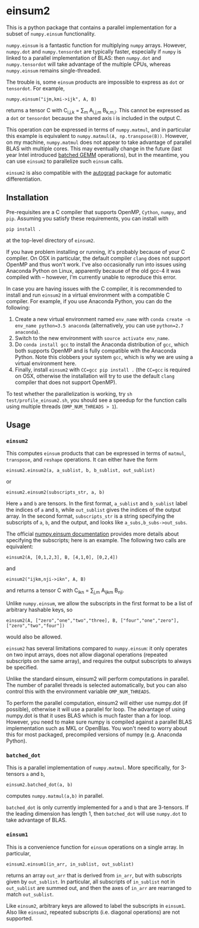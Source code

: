 * einsum2

This is a python package that contains a parallel implementation for 
a subset of ~numpy.einsum~ functionality.

~numpy.einsum~ is a fantastic function for multiplying ~numpy~ arrays. 
However, ~numpy.dot~ and ~numpy.tensordot~ are typically faster, especially if ~numpy~
is linked to a parallel implementation of BLAS:
then ~numpy.dot~ and ~numpy.tensordot~ will take advantage of the multiple
CPUs, whereas ~numpy.einsum~ remains single-threaded.

The trouble is, some ~einsum~ products are impossible to express as
~dot~ or ~tensordot~. For example,
: numpy.einsum("ijm,kmi->ijk", A, B)
returns a tensor C with C_{i,j,k} = \sum_{m} A_{i,j,m} B_{k,m,i}.
This cannot be expressed as a ~dot~ or ~tensordot~ because the shared
axis i is included in the output C.

This operation /can/ be expressed in terms of ~numpy.matmul~, and in particular
this example is equivalent to ~numpy.matmul(A, np.transpose(B))~.
However, on my machine, ~numpy.matmul~ does not appear to take advantage
of parallel BLAS with multiple cores.
This may eventually change in the future (last year Intel introduced
[[https://software.intel.com/en-us/articles/introducing-batch-gemm-operations][batched GEMM]] operations), but in the meantime, you can use ~einsum2~
to parallelize such ~einsum~ calls.

~einsum2~ is also compatible with the [[https://github.com/HIPS/autograd][autograd]] package for automatic
differentiation.

** Installation

Pre-requisites are a C compiler that supports OpenMP, ~Cython~, ~numpy~, and ~pip~.
Assuming you satisfy these requirements, you can install with
: pip install .
at the top-level directory of ~einsum2~.

If you have problem installing or running, it's probably because
of your C compiler.
On OSX in particular, the default compiler ~clang~ does not support OpenMP and thus won't work.
I've also occasionally run into issues using Anaconda Python on Linux,
apparently because of the old gcc-4 it was compiled with -- however, I'm currently unable to reproduce this error.

In case you are having issues with the C compiler, it is recommended
to install and run ~einsum2~ in a virtual environment with a compatible C compiler.
For example, if you use Anaconda Python, you can do the following:
1. Create a new virtual environment named ~env_name~ with ~conda create -n env_name python=3.5 anaconda~
   (alternatively, you can use ~python=2.7 anaconda~).
2. Switch to the new environment with ~source activate env_name~.
3. Do ~conda install gcc~ to install the Anaconda distribution of ~gcc~,
   which both supports OpenMP and is fully compatible with the Anaconda Python.
   Note this clobbers your system ~gcc~, which is why we are using a virtual environment here.
4. Finally, install ~einsum2~ with ~CC=gcc pip install .~ (the ~CC=gcc~ is required on OSX, otherwise
   the installation will try to use the default ~clang~ compiler that does not support OpenMP).

To test whether the parallelization is working, try
~sh test/profile_einsum2.sh~, you should see a speedup for
the function calls using multiple threads (~OMP_NUM_THREADS > 1~).

** Usage

*** ~einsum2~

This computes ~einsum~ products that can be expressed
in terms of ~matmul~, ~transpose~, and ~reshape~ operations.
It can either have the form
: einsum2.einsum2(a, a_sublist, b, b_sublist, out_sublist)
or
: einsum2.einsum2(subscripts_str, a, b)
Here ~a~ and ~b~ are tensors.
In the first format, ~a_sublist~ and ~b_sublist~ label the indices of ~a~ and ~b~,
while ~out_sublist~ gives the indices of the output array.
In the second format, ~subscripts_str~ is a string specifying the subscripts of ~a~, ~b~, and
the output, and looks like ~a_subs,b_subs->out_subs~.


The official [[https://docs.scipy.org/doc/numpy/reference/generated/numpy.einsum.html][numpy.einsum documentation]] provides more details about specifying the subscripts;
here is an example. The following two calls are equivalent:
: einsum2(A, [0,1,2,3], B, [4,1,0], [0,2,4])
and
: einsum2("ijkm,nji->ikn", A, B)
and returns a tensor C with C_{ikn} = \sum_{j,m} A_{ijkm} B_{nji}.

Unlike ~numpy.einsum~, we allow the subscripts in the first format to be a list of
arbitrary hashable keys, so
: einsum2(A, ["zero","one","two","three], B, ["four","one","zero"], ["zero","two","four"])
would also be allowed.

~einsum2~ has several limitations compared to ~numpy.einsum~: it only operates
on two input arrays, does not allow diagonal operations
(repeated subscripts on the same array), and requires the output
subscripts to always be specified.

Unlike the standard einsum, einsum2 will perform computations
in parallel. The number of parallel threads is selected automatically,
but you can also control this with the environment variable
~OMP_NUM_THREADS~.

To perform the parallel computation, einsum2 will either use
numpy.dot (if possible), otherwise it will use a parallel
for loop. The advantage of using numpy.dot is that it
uses BLAS which is much faster than a for loop. However,
you need to make sure numpy is compiled against a parallel BLAS
implementation such as MKL or OpenBlas. You won't need to worry
about this for most packaged, precompiled versions of numpy
(e.g. Anaconda Python).

*** ~batched_dot~

This is a parallel implementation of ~numpy.matmul~.
More specifically, for 3-tensors ~a~ and ~b~,
: einsum2.batched_dot(a, b)
computes ~numpy.matmul(a,b)~ in parallel.

~batched_dot~ is only currently implemented for ~a~ and ~b~ that are 3-tensors.
If the leading dimension has length 1, then ~batched_dot~ will use ~numpy.dot~
to take advantage of BLAS.

*** ~einsum1~

This is a convenience function for ~einsum~ operations on a single array.
In particular,
: einsum2.einsum1(in_arr, in_sublist, out_sublist)
returns an array ~out_arr~ that is derived from ~in_arr~, but with subscripts given by
~out_sublist~. In particular, all subscripts of ~in_sublist~ not in ~out_sublist~
are summed out, and then the axes of ~in_arr~ are rearranged to match ~out_sublist~.

Like ~einsum2~, arbitrary keys are allowed to label the subscripts in ~einsum1~.
Also like ~einsum2~, repeated subscripts (i.e. diagonal operations) are not supported.
